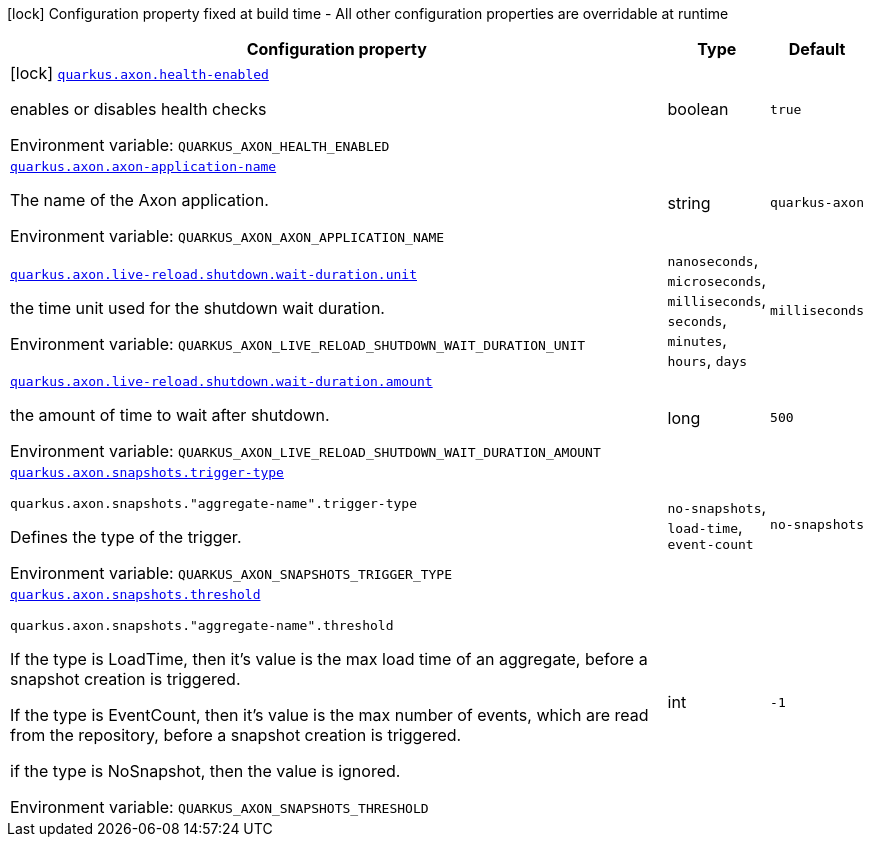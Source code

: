 :summaryTableId: quarkus-axon_quarkus-axon
[.configuration-legend]
icon:lock[title=Fixed at build time] Configuration property fixed at build time - All other configuration properties are overridable at runtime
[.configuration-reference.searchable, cols="80,.^10,.^10"]
|===

h|[.header-title]##Configuration property##
h|Type
h|Default

a|icon:lock[title=Fixed at build time] [[quarkus-axon_quarkus-axon-health-enabled]] [.property-path]##link:#quarkus-axon_quarkus-axon-health-enabled[`quarkus.axon.health-enabled`]##

[.description]
--
enables or disables health checks


ifdef::add-copy-button-to-env-var[]
Environment variable: env_var_with_copy_button:+++QUARKUS_AXON_HEALTH_ENABLED+++[]
endif::add-copy-button-to-env-var[]
ifndef::add-copy-button-to-env-var[]
Environment variable: `+++QUARKUS_AXON_HEALTH_ENABLED+++`
endif::add-copy-button-to-env-var[]
--
|boolean
|`true`

a| [[quarkus-axon_quarkus-axon-axon-application-name]] [.property-path]##link:#quarkus-axon_quarkus-axon-axon-application-name[`quarkus.axon.axon-application-name`]##

[.description]
--
The name of the Axon application.


ifdef::add-copy-button-to-env-var[]
Environment variable: env_var_with_copy_button:+++QUARKUS_AXON_AXON_APPLICATION_NAME+++[]
endif::add-copy-button-to-env-var[]
ifndef::add-copy-button-to-env-var[]
Environment variable: `+++QUARKUS_AXON_AXON_APPLICATION_NAME+++`
endif::add-copy-button-to-env-var[]
--
|string
|`quarkus-axon`

a| [[quarkus-axon_quarkus-axon-live-reload-shutdown-wait-duration-unit]] [.property-path]##link:#quarkus-axon_quarkus-axon-live-reload-shutdown-wait-duration-unit[`quarkus.axon.live-reload.shutdown.wait-duration.unit`]##

[.description]
--
the time unit used for the shutdown wait duration.


ifdef::add-copy-button-to-env-var[]
Environment variable: env_var_with_copy_button:+++QUARKUS_AXON_LIVE_RELOAD_SHUTDOWN_WAIT_DURATION_UNIT+++[]
endif::add-copy-button-to-env-var[]
ifndef::add-copy-button-to-env-var[]
Environment variable: `+++QUARKUS_AXON_LIVE_RELOAD_SHUTDOWN_WAIT_DURATION_UNIT+++`
endif::add-copy-button-to-env-var[]
--
a|`nanoseconds`, `microseconds`, `milliseconds`, `seconds`, `minutes`, `hours`, `days`
|`milliseconds`

a| [[quarkus-axon_quarkus-axon-live-reload-shutdown-wait-duration-amount]] [.property-path]##link:#quarkus-axon_quarkus-axon-live-reload-shutdown-wait-duration-amount[`quarkus.axon.live-reload.shutdown.wait-duration.amount`]##

[.description]
--
the amount of time to wait after shutdown.


ifdef::add-copy-button-to-env-var[]
Environment variable: env_var_with_copy_button:+++QUARKUS_AXON_LIVE_RELOAD_SHUTDOWN_WAIT_DURATION_AMOUNT+++[]
endif::add-copy-button-to-env-var[]
ifndef::add-copy-button-to-env-var[]
Environment variable: `+++QUARKUS_AXON_LIVE_RELOAD_SHUTDOWN_WAIT_DURATION_AMOUNT+++`
endif::add-copy-button-to-env-var[]
--
|long
|`500`

a| [[quarkus-axon_quarkus-axon-snapshots-trigger-type]] [.property-path]##link:#quarkus-axon_quarkus-axon-snapshots-trigger-type[`quarkus.axon.snapshots.trigger-type`]##

`quarkus.axon.snapshots."aggregate-name".trigger-type`

[.description]
--
Defines the type of the trigger.


ifdef::add-copy-button-to-env-var[]
Environment variable: env_var_with_copy_button:+++QUARKUS_AXON_SNAPSHOTS_TRIGGER_TYPE+++[]
endif::add-copy-button-to-env-var[]
ifndef::add-copy-button-to-env-var[]
Environment variable: `+++QUARKUS_AXON_SNAPSHOTS_TRIGGER_TYPE+++`
endif::add-copy-button-to-env-var[]
--
a|`no-snapshots`, `load-time`, `event-count`
|`no-snapshots`

a| [[quarkus-axon_quarkus-axon-snapshots-threshold]] [.property-path]##link:#quarkus-axon_quarkus-axon-snapshots-threshold[`quarkus.axon.snapshots.threshold`]##

`quarkus.axon.snapshots."aggregate-name".threshold`

[.description]
--
If the type is LoadTime, then it's value is the max load time of an aggregate, before a snapshot creation is triggered.

If the type is EventCount, then it's value is the max number of events, which are read from the repository, before a snapshot creation is triggered.

if the type is NoSnapshot, then the value is ignored.


ifdef::add-copy-button-to-env-var[]
Environment variable: env_var_with_copy_button:+++QUARKUS_AXON_SNAPSHOTS_THRESHOLD+++[]
endif::add-copy-button-to-env-var[]
ifndef::add-copy-button-to-env-var[]
Environment variable: `+++QUARKUS_AXON_SNAPSHOTS_THRESHOLD+++`
endif::add-copy-button-to-env-var[]
--
|int
|`-1`

|===


:!summaryTableId: